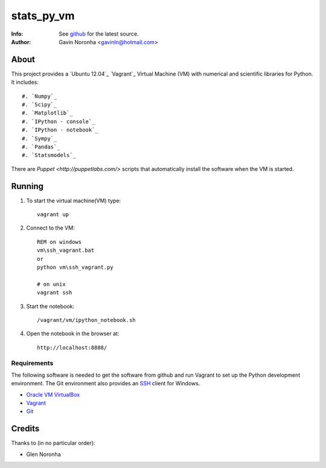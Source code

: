 ===========
stats_py_vm
===========

:Info: See `github <https://github.com/gavinln/stats_py_vm.git>`_ for the latest source.
:Author: Gavin Noronha <gavinln@hotmail.com>

About
=====

This project provides a `Ubuntu 12.04`_ `Vagrant`_ Virtual Machine (VM) with numerical and
scientific libraries for Python. It includes::

    #. `Numpy`_
    #. `Scipy`_
    #. `Matplotlib`_
    #. `IPython - console`_
    #. `IPython - notebook`_
    #. `Sympy`_
    #. `Pandas`_
    #. `Statsmodels`_

.. _Vagrant: http://www.vagrantup.com/
.. _Numpy: http://www.numpy.org/
.. _Scipy: http://www.scipy.org/
.. _Matplotlib: http://matplotlib.org/
.. _IPython - console: http://ipython.org/
.. _IPython - notebook: http://ipython.org/ipython-doc/dev/interactive/htmlnotebook.html
.. _Sympy: http://sympy.org/en/index.html
.. _Pandas: http://pandas.pydata.org/
.. _Statsmodels: http://statsmodels.sourceforge.net/

There are `Puppet <http://puppetlabs.com/>` scripts that automatically install
the software when the VM is started.

Running
=======

#. To start the virtual machine(VM) type::

    vagrant up

#. Connect to the VM::

    REM on windows
    vm\ssh_vagrant.bat
    or
    python vm\ssh_vagrant.py

    # on unix
    vagrant ssh

#. Start the notebook::

    /vagrant/vm/ipython_notebook.sh

#. Open the notebook in the browser at::

    http://localhost:8888/

Requirements
------------

The following software is needed to get the software from github and run
Vagrant to set up the Python development environment. The Git environment
also provides an `SSH <http://en.wikipedia.org/wiki/Secure_Shell>`_ client for Windows.

- `Oracle VM VirtualBox <https://www.virtualbox.org/>`_
- `Vagrant <http://vagrantup.com/>`_
- `Git <http://git-scm.com/>`_

Credits
=======

Thanks to (in no particular order):

- Glen Noronha

